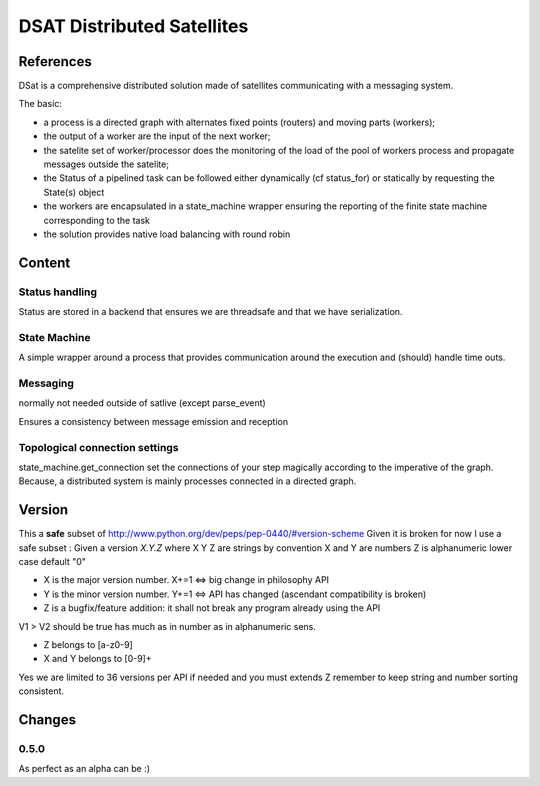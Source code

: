 ===========================
DSAT Distributed Satellites
===========================

References
==========



DSat is a comprehensive distributed solution made 
of satellites communicating with a messaging system. 

The basic: 

- a process is a directed graph with alternates fixed points (routers)
  and moving parts (workers);
- the output of a worker are the input of the next worker;
- the satelite set of worker/processor does the monitoring of the load
  of the pool of workers process and propagate messages outside the satelite;
- the Status of a pipelined task can be followed either dynamically (cf status_for)
  or statically by requesting the State(s) object
- the workers are encapsulated in a state_machine wrapper ensuring the reporting 
  of the finite state machine corresponding to the task
- the solution provides native load balancing with round robin


Content
=======

Status handling
***************

Status are stored in a backend that ensures we are threadsafe and that we have serialization.

State Machine
*************

A simple wrapper around a process that provides communication around the execution and (should) 
handle time outs. 

Messaging
*********

normally not needed outside of satlive (except parse_event)

Ensures a consistency between message emission and reception

Topological connection settings
*******************************

state_machine.get_connection set the connections of your step magically 
according to the imperative of the graph. Because, a distributed system
is mainly processes connected in a directed graph.

Version
=======

This a **safe** subset of http://www.python.org/dev/peps/pep-0440/#version-scheme
Given it is broken for now I use a safe subset : 
Given a version *X.Y.Z* where X Y Z are strings
by convention X and Y are numbers
Z is alphanumeric lower case default "0"

* X is the major version number. X+=1 <=> big change in philosophy API
* Y is the minor version number. Y+=1 <=> API has changed (ascendant compatibility is broken)
* Z is a bugfix/feature addition: it shall not break any program already using the API 

V1 > V2 should be true has much as in number as in alphanumeric sens.  

* Z belongs to [a-z0-9]
* X and Y  belongs to [0-9]+

Yes we are limited to 36 versions per API 
if needed and you must extends Z remember to keep string and number sorting consistent. 

Changes
=======


0.5.0
*****

As perfect as an alpha can be :) 





